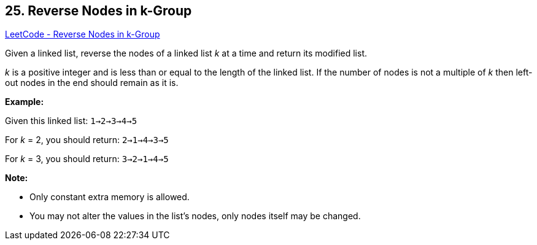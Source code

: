 == 25. Reverse Nodes in k-Group

https://leetcode.com/problems/reverse-nodes-in-k-group/[LeetCode - Reverse Nodes in k-Group]

Given a linked list, reverse the nodes of a linked list _k_ at a time and return its modified list.

_k_ is a positive integer and is less than or equal to the length of the linked list. If the number of nodes is not a multiple of _k_ then left-out nodes in the end should remain as it is.




*Example:*

Given this linked list: `1->2->3->4->5`

For _k_ = 2, you should return: `2->1->4->3->5`

For _k_ = 3, you should return: `3->2->1->4->5`

*Note:*


* Only constant extra memory is allowed.
* You may not alter the values in the list's nodes, only nodes itself may be changed.


